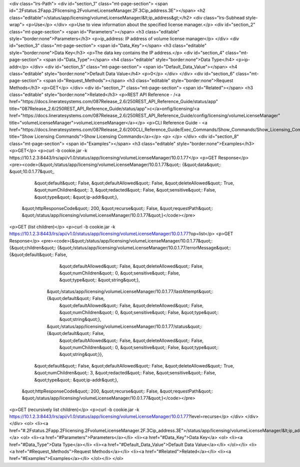 <div class="lrs-Path">
<div id="section_1" class="mt-page-section">
<span id=".2Fstatus.2Fapp.2Flicensing.2FvolumeLicenseManager.2F.3Cip_address.3E"></span>
<h2 class="editable">/status/app/licensing/volumeLicenseManager/&lt;ip_address&gt;</h2>
<div class="lrs-Subhead style-wrap">
<p>Use</p>
</div>
<p>Use to view information about the specified license manager.</p>
<div id="section_2" class="mt-page-section">
<span id="Parameters"></span>
<h3 class="editable" style="border:none">Parameters</h3>
<p>ip_address: IP address of volume license manager</p>
</div>
<div id="section_3" class="mt-page-section">
<span id="Data_Key"></span>
<h3 class="editable" style="border:none">Data Key</h3>
<p>The data key contains the IP address.</p>
<div id="section_4" class="mt-page-section">
<span id="Data_Type"></span>
<h4 class="editable" style="border:none">Data Type</h4>
<p>ip-addr</p>
</div>
<div id="section_5" class="mt-page-section">
<span id="Default_Data_Value"></span>
<h4 class="editable" style="border:none">Default Data Value</h4>
<p>0</p>
</div>
</div>
<div id="section_6" class="mt-page-section">
<span id="Request_Methods"></span>
<h3 class="editable" style="border:none">Request Methods</h3>
<p>GET</p>
</div>
<div id="section_7" class="mt-page-section">
<span id="Related"></span>
<h3 class="editable" style="border:none">Related</h3>
<p>REST API Reference - /<a href="https://docs.lineratesystems.com/087Release_2.6/250REST_API_Reference_Guide/status/app" title="087Release_2.6/250REST_API_Reference_Guide/status/app">c</a>onfig/licensing/<a href="https://docs.lineratesystems.com/087Release_2.6/250REST_API_Reference_Guide/config/licensing/volumeLicenseManager" title="volumeLicenseManager">volumeLicenseManager</a></p>
<p>CLI Reference Guide - <a href="https://docs.lineratesystems.com/087Release_2.6/200CLI_Reference_Guide/Exec_Commands/Show_Commands/Show_Licensing_Commands" title="Show Licensing Commands">Show Licensing Commands</a></p>
<p> </p>
</div>
<div id="section_8" class="mt-page-section">
<span id="Examples"></span>
<h3 class="editable" style="border:none">Examples</h3>
<p>GET</p>
<p>curl -b cookie.jar -k https://10.1.2.3:8443/lrs/api/v1.0/status/app/licensing/volumeLicenseManager/10.0.1.77</p>
<p>GET Response</p>
<pre><code>{&quot;/status/app/licensing/volumeLicenseManager/10.0.1.77&quot;: {&quot;data&quot;: &quot;10.0.1.77&quot;,
                                                           &quot;default&quot;: False,
                                                           &quot;defaultAllowed&quot;: False,
                                                           &quot;deleteAllowed&quot;: True,
                                                           &quot;numChildren&quot;: 3,
                                                           &quot;redacted&quot;: False,
                                                           &quot;sensitive&quot;: False,
                                                           &quot;type&quot;: &quot;ip-addr&quot;},
 &quot;httpResponseCode&quot;: 200,
 &quot;recurse&quot;: False,
 &quot;requestPath&quot;: &quot;/status/app/licensing/volumeLicenseManager/10.0.1.77&quot;}</code></pre>
<p>GET (list children)</p>
<p>curl -b cookie.jar -k https://10.1.2.3:8443/lrs/api/v1.0/status/app/licensing/volumeLicenseManager/10.0.1.77?op=list</p>
<p>GET Response</p>
<pre><code>{&quot;/status/app/licensing/volumeLicenseManager/10.0.1.77&quot;: {&quot;children&quot;: {&quot;/status/app/licensing/volumeLicenseManager/10.0.1.77/errorMessage&quot;: {&quot;default&quot;: False,
                                                                                                                                                &quot;defaultAllowed&quot;: False,
                                                                                                                                                &quot;deleteAllowed&quot;: False,
                                                                                                                                                &quot;numChildren&quot;: 0,
                                                                                                                                                &quot;sensitive&quot;: False,
                                                                                                                                                &quot;type&quot;: &quot;string&quot;},
                                                                         &quot;/status/app/licensing/volumeLicenseManager/10.0.1.77/lastAttempt&quot;: {&quot;default&quot;: False,
                                                                                                                                               &quot;defaultAllowed&quot;: False,
                                                                                                                                               &quot;deleteAllowed&quot;: False,
                                                                                                                                               &quot;numChildren&quot;: 0,
                                                                                                                                               &quot;sensitive&quot;: False,
                                                                                                                                               &quot;type&quot;: &quot;string&quot;},
                                                                         &quot;/status/app/licensing/volumeLicenseManager/10.0.1.77/status&quot;: {&quot;default&quot;: False,
                                                                                                                                          &quot;defaultAllowed&quot;: False,
                                                                                                                                          &quot;deleteAllowed&quot;: False,
                                                                                                                                          &quot;numChildren&quot;: 0,
                                                                                                                                          &quot;sensitive&quot;: False,
                                                                                                                                          &quot;type&quot;: &quot;string&quot;}},
                                                           &quot;default&quot;: False,
                                                           &quot;defaultAllowed&quot;: False,
                                                           &quot;deleteAllowed&quot;: True,
                                                           &quot;numChildren&quot;: 3,
                                                           &quot;redacted&quot;: False,
                                                           &quot;sensitive&quot;: False,
                                                           &quot;type&quot;: &quot;ip-addr&quot;},
 &quot;httpResponseCode&quot;: 200,
 &quot;recurse&quot;: False,
 &quot;requestPath&quot;: &quot;/status/app/licensing/volumeLicenseManager/10.0.1.77&quot;}</code></pre>
<p>GET (recursively list children)</p>
<p>curl -b cookie.jar -k https://10.1.2.3:8443/lrs/api/v1.0/status/app/licensing/volumeLicenseManager/10.0.1.77?level=recurse</p>
</div>
</div>
</div>
<ol>
<li><a href="#.2Fstatus.2Fapp.2Flicensing.2FvolumeLicenseManager.2F.3Cip_address.3E">/status/app/licensing/volumeLicenseManager/&lt;ip_address&gt;</a>
<ol>
<li><a href="#Parameters">Parameters</a></li>
<li><a href="#Data_Key">Data Key</a>
<ol>
<li><a href="#Data_Type">Data Type</a></li>
<li><a href="#Default_Data_Value">Default Data Value</a></li>
</ol></li>
<li><a href="#Request_Methods">Request Methods</a></li>
<li><a href="#Related">Related</a></li>
<li><a href="#Examples">Examples</a></li>
</ol></li>
</ol>
